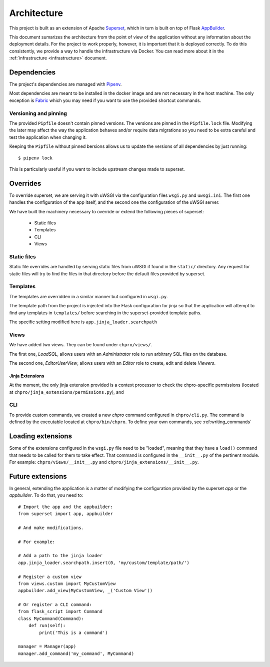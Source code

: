 .. _architecture:

============
Architecture
============

This project is built as an extension of Apache `Superset <https://superset
.incubator.apache.org/>`__, which in turn is built on top of Flask
`AppBuilder <http://flask-appbuilder.readthedocs.io/en/latest/index.html>`__.

This document sumarizes the architecture from the point of view of
the application without any information about the deployment details. For the
project to work properly, however, it is important that it is deployed
correctly. To do this consistently, we provide a way to handle the
infrastructure via Docker. You can read more about it in the
:ref:`infrastructure <infrastructure>` document.

Dependencies
============

The project's dependencies are managed with `Pipenv <https://docs.pipenv.org/>`_.

Most dependencies are meant to be installed in the docker image and are not
necessary in the host machine. The only exception is `Fabric <https://pypi
.org/project/Fabric3/>`_ which you may need if you want to use the provided
shortcut commands.

Versioning and pinning
----------------------

The provided ``Pipfile`` doesn't contain pinned versions. The versions are
pinned in the ``Pipfile.lock`` file. Modifying the later may affect the way
the application behaves and/or require data migrations so you need to be
extra careful and test the application when changing it.

Keeping the ``Pipfile`` without pinned bersions allows us to update the
versions of all dependencies by just running::

    $ pipenv lock

This is particularly useful if you want to include upstream changes made to
superset.

Overrides
=========

To override superset, we are serving it with uWSGI via the configuration
files ``wsgi.py`` and ``uwsgi.ini``. The first one handles the configuration of
the app itself, and the second one the configuration of the uWSGI server.

We have built the machinery necessary to override or extend the following
pieces of superset:

 * Static files
 * Templates
 * CLI
 * Views

Static files
------------

Static file overrides are handled by serving static files from uWSGI if found
in the ``static/`` directory. Any request for static files will try to find
the files in that directory before the default files provided by superset.

Templates
---------

The templates are overridden in a similar manner but configured in ``wsgi.py``.

The template path from the project is injected into the Flask configuration for
jinja so that the application will attempt to find any templates in
``templates/`` before searching in the superset-provided template paths.

The specific setting modified here is ``app.jinja_loader.searchpath``

Views
-----

We have added two views. They can be found under ``chpro/views/``.

The first one, `LoadSQL`, allows users with an `Administrator` role to run
arbitrary SQL files on the database.

The second one, `EditorUserView`, allows users with an `Editor` role to
create, edit and delete `Viewers`.


Jinja Extensions
~~~~~~~~~~~~~~~~

At the moment, the only jinja extension provided is a context processor to
check the chpro-specific permissions (located at
``chpro/jinja_extensions/permissions.py``), and


CLI
---

To provide custom commands, we created a new `chpro` command configured in
``chpro/cli.py``. The command is defined by the executable
located at ``chpro/bin/chpro``. To define your own commands, see
:ref:writing_commands`

Loading extensions
==================

Some of the extensions configured in the ``wsgi.py`` file need to be "loaded",
meaning that they have a ``load()`` command that needs to be called for them to
take effect. That command is configured in the ``__init__.py`` of the
pertinent module. For example: ``chpro/views/__init__.py`` and
``chpro/jinja_extensions/__init__.py``.

Future extensions
=================

In general, extending the application is a matter of modifying the
configuration provided by the superset `app` or the `appbuilder`. To do that,
you need to::

    # Import the app and the appbuilder:
    from superset import app, appbuilder

    # And make modifications.

    # For example:

    # Add a path to the jinja loader
    app.jinja_loader.searchpath.insert(0, 'my/custom/template/path/')

    # Register a custom view
    from views.custom import MyCustomView
    appbuilder.add_view(MyCustomView, _('Custom View'))

    # Or register a CLI command:
    from flask_script import Command
    class MyCommand(Command):
        def run(self):
            print('This is a command')

    manager = Manager(app)
    manager.add_command('my_command', MyCommand)


